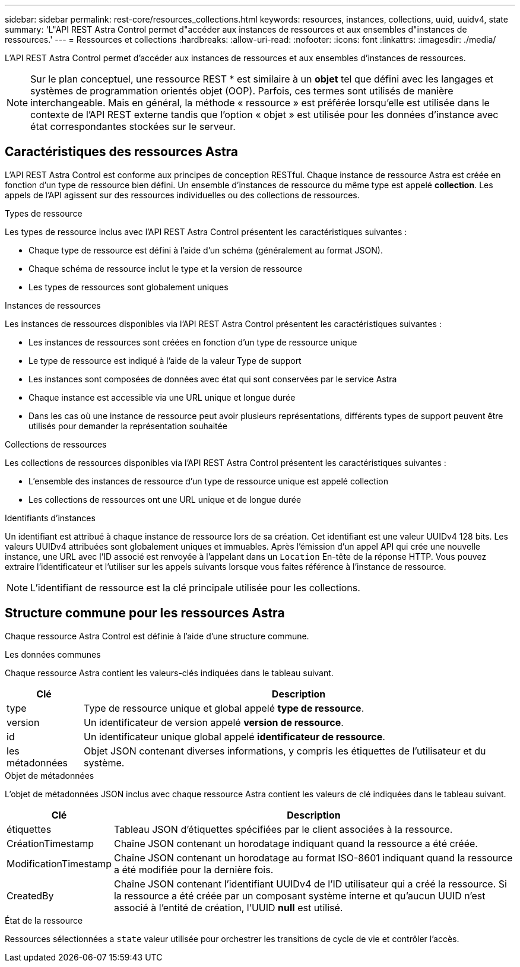 ---
sidebar: sidebar 
permalink: rest-core/resources_collections.html 
keywords: resources, instances, collections, uuid, uuidv4, state 
summary: 'L"API REST Astra Control permet d"accéder aux instances de ressources et aux ensembles d"instances de ressources.' 
---
= Ressources et collections
:hardbreaks:
:allow-uri-read: 
:nofooter: 
:icons: font
:linkattrs: 
:imagesdir: ./media/


[role="lead"]
L'API REST Astra Control permet d'accéder aux instances de ressources et aux ensembles d'instances de ressources.


NOTE: Sur le plan conceptuel, une ressource REST * est similaire à un *objet* tel que défini avec les langages et systèmes de programmation orientés objet (OOP). Parfois, ces termes sont utilisés de manière interchangeable. Mais en général, la méthode « ressource » est préférée lorsqu'elle est utilisée dans le contexte de l'API REST externe tandis que l'option « objet » est utilisée pour les données d'instance avec état correspondantes stockées sur le serveur.



== Caractéristiques des ressources Astra

L'API REST Astra Control est conforme aux principes de conception RESTful. Chaque instance de ressource Astra est créée en fonction d'un type de ressource bien défini. Un ensemble d'instances de ressource du même type est appelé *collection*. Les appels de l'API agissent sur des ressources individuelles ou des collections de ressources.

.Types de ressource
Les types de ressource inclus avec l'API REST Astra Control présentent les caractéristiques suivantes :

* Chaque type de ressource est défini à l'aide d'un schéma (généralement au format JSON).
* Chaque schéma de ressource inclut le type et la version de ressource
* Les types de ressources sont globalement uniques


.Instances de ressources
Les instances de ressources disponibles via l'API REST Astra Control présentent les caractéristiques suivantes :

* Les instances de ressources sont créées en fonction d'un type de ressource unique
* Le type de ressource est indiqué à l'aide de la valeur Type de support
* Les instances sont composées de données avec état qui sont conservées par le service Astra
* Chaque instance est accessible via une URL unique et longue durée
* Dans les cas où une instance de ressource peut avoir plusieurs représentations, différents types de support peuvent être utilisés pour demander la représentation souhaitée


.Collections de ressources
Les collections de ressources disponibles via l'API REST Astra Control présentent les caractéristiques suivantes :

* L'ensemble des instances de ressource d'un type de ressource unique est appelé collection
* Les collections de ressources ont une URL unique et de longue durée


.Identifiants d'instances
Un identifiant est attribué à chaque instance de ressource lors de sa création. Cet identifiant est une valeur UUIDv4 128 bits. Les valeurs UUIDv4 attribuées sont globalement uniques et immuables. Après l'émission d'un appel API qui crée une nouvelle instance, une URL avec l'ID associé est renvoyée à l'appelant dans un `Location` En-tête de la réponse HTTP. Vous pouvez extraire l'identificateur et l'utiliser sur les appels suivants lorsque vous faites référence à l'instance de ressource.


NOTE: L'identifiant de ressource est la clé principale utilisée pour les collections.



== Structure commune pour les ressources Astra

Chaque ressource Astra Control est définie à l'aide d'une structure commune.

.Les données communes
Chaque ressource Astra contient les valeurs-clés indiquées dans le tableau suivant.

[cols="15,85"]
|===
| Clé | Description 


| type | Type de ressource unique et global appelé *type de ressource*. 


| version | Un identificateur de version appelé *version de ressource*. 


| id | Un identificateur unique global appelé *identificateur de ressource*. 


| les métadonnées | Objet JSON contenant diverses informations, y compris les étiquettes de l'utilisateur et du système. 
|===
.Objet de métadonnées
L'objet de métadonnées JSON inclus avec chaque ressource Astra contient les valeurs de clé indiquées dans le tableau suivant.

[cols="15,85"]
|===
| Clé | Description 


| étiquettes | Tableau JSON d'étiquettes spécifiées par le client associées à la ressource. 


| CréationTimestamp | Chaîne JSON contenant un horodatage indiquant quand la ressource a été créée. 


| ModificationTimestamp | Chaîne JSON contenant un horodatage au format ISO-8601 indiquant quand la ressource a été modifiée pour la dernière fois. 


| CreatedBy | Chaîne JSON contenant l'identifiant UUIDv4 de l'ID utilisateur qui a créé la ressource. Si la ressource a été créée par un composant système interne et qu'aucun UUID n'est associé à l'entité de création, l'UUID *null* est utilisé. 
|===
.État de la ressource
Ressources sélectionnées a `state` valeur utilisée pour orchestrer les transitions de cycle de vie et contrôler l'accès.
